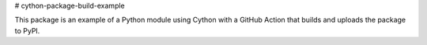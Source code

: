 # cython-package-build-example

This package is an example of a Python module using Cython with a GitHub Action
that builds and uploads the package to PyPI.
